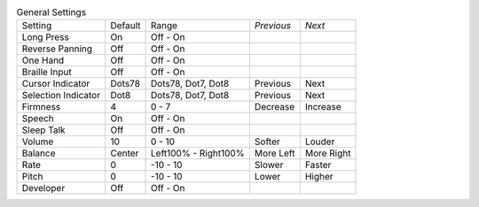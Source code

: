 .. table:: General Settings

  ===================  =======  ====================  ==========  ==========
  Setting              Default  Range                 *Previous*  *Next*
  -------------------  -------  --------------------  ----------  ----------
  Long Press           On       Off - On
  Reverse Panning      Off      Off - On
  One Hand             Off      Off - On
  Braille Input        Off      Off - On
  Cursor Indicator     Dots78   Dots78, Dot7, Dot8    Previous    Next
  Selection Indicator  Dot8     Dots78, Dot7, Dot8    Previous    Next
  Firmness             4        0 - 7                 Decrease    Increase
  Speech               On       Off - On
  Sleep Talk           Off      Off - On
  Volume               10       0 - 10                Softer      Louder
  Balance              Center   Left100% - Right100%  More Left   More Right
  Rate                 0        -10 - 10              Slower      Faster
  Pitch                0        -10 - 10              Lower       Higher
  Developer            Off      Off - On
  ===================  =======  ====================  ==========  ==========


